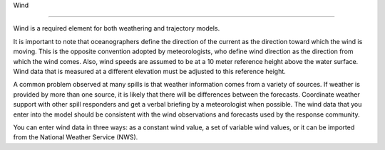 .. keywords
   wind, nws, constant wind, variable wind.

Wind

^^^^^^^^^^^^^^^^^^^^^^^^^^^^

Wind is a required element for both weathering and trajectory models.

It is important to note that oceanographers define the direction of the current as the direction toward which the wind is moving. This is the opposite convention adopted by meteorologists, who define wind direction as the direction from which the wind comes. Also, wind speeds are assumed to be at a 10 meter reference height above the water surface. Wind data that is measured at a different elevation must be adjusted to this reference height.

A common problem observed at many spills is that weather information comes from a variety of sources. If weather is provided by more than one source, it is likely that there will be differences between the forecasts. Coordinate weather support with other spill responders and get a verbal briefing by a meteorologist when possible. The wind data that you enter into the model should be consistent with the wind observations and forecasts used by the response community.

You can enter wind data in three ways: as a constant wind value, a set of variable wind values, or it can be imported from the National Weather Service (NWS).

